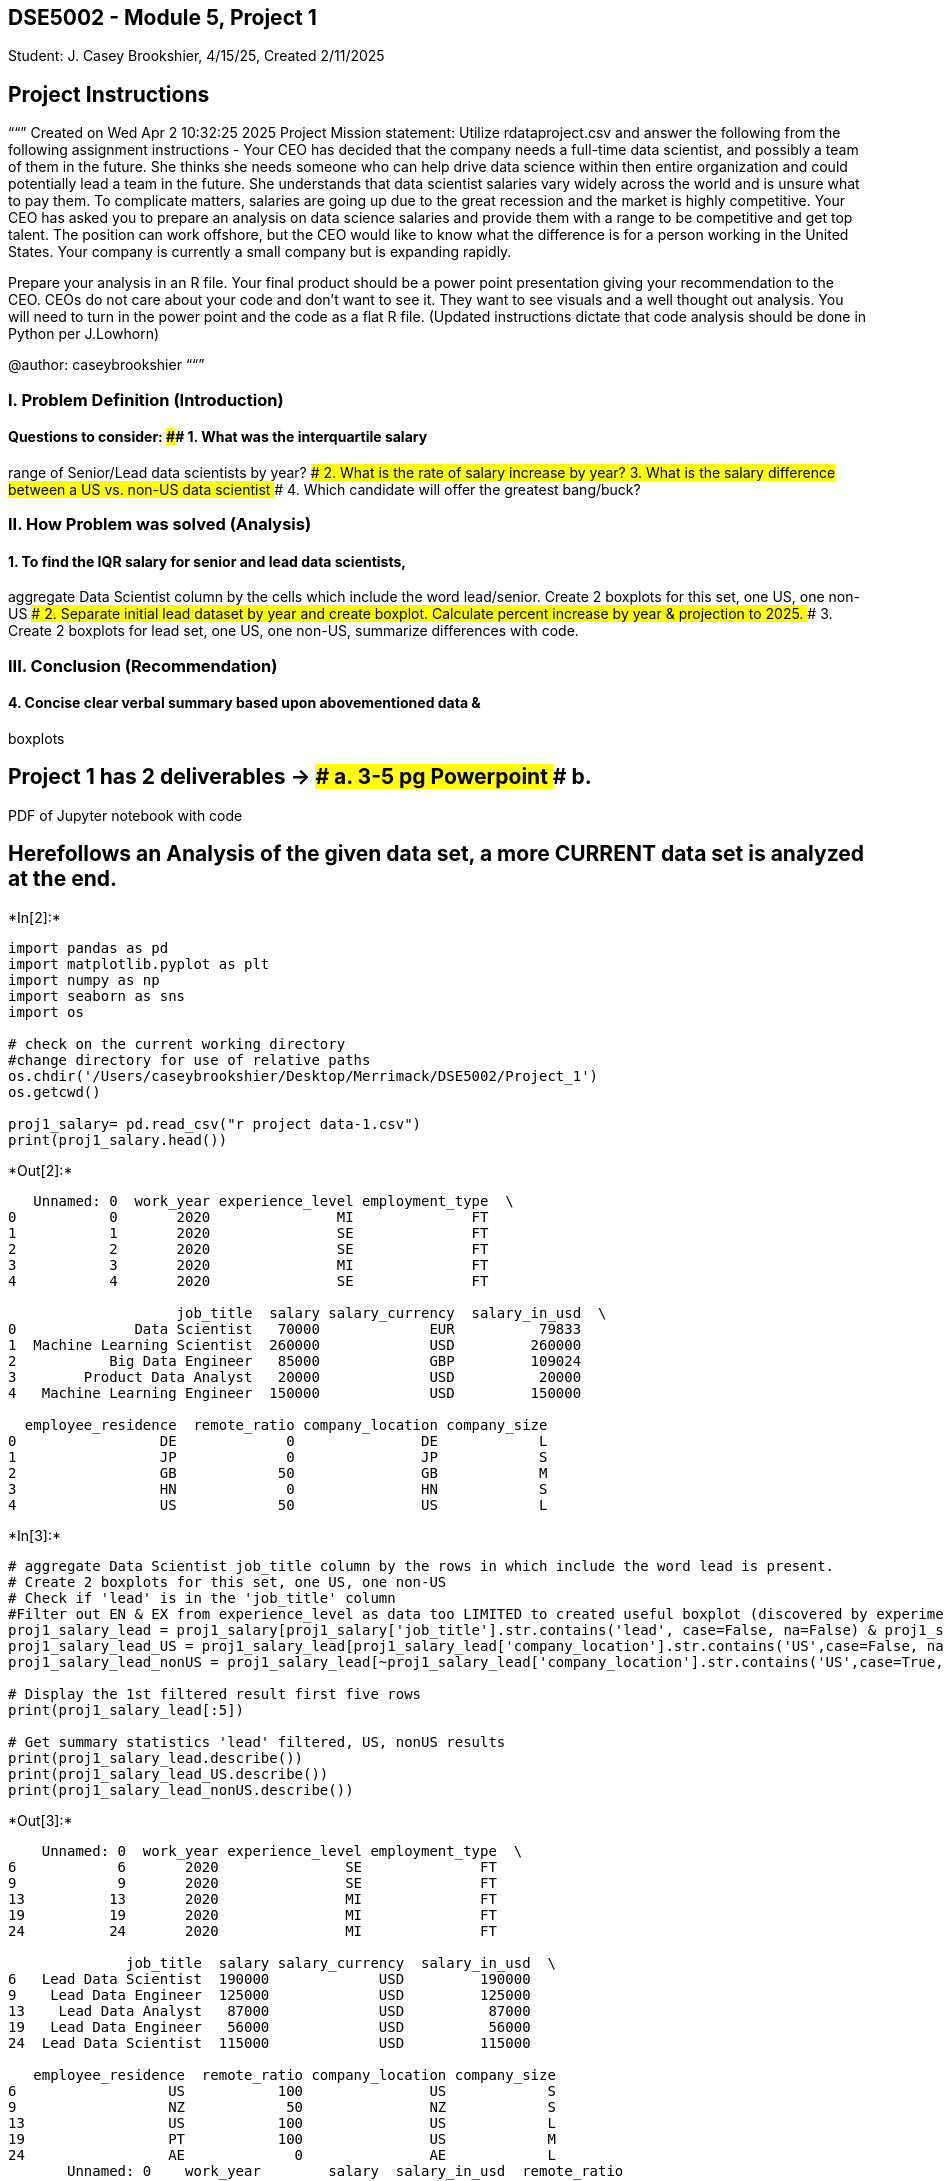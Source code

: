 == DSE5002 - Module 5, Project 1

Student: J. Casey Brookshier, 4/15/25, Created 2/11/2025

== Project Instructions

““” Created on Wed Apr 2 10:32:25 2025 Project Mission statement:
Utilize rdataproject.csv and answer the following from the following
assignment instructions - Your CEO has decided that the company needs a
full-time data scientist, and possibly a team of them in the future. She
thinks she needs someone who can help drive data science within then
entire organization and could potentially lead a team in the future. She
understands that data scientist salaries vary widely across the world
and is unsure what to pay them. To complicate matters, salaries are
going up due to the great recession and the market is highly
competitive. Your CEO has asked you to prepare an analysis on data
science salaries and provide them with a range to be competitive and get
top talent. The position can work offshore, but the CEO would like to
know what the difference is for a person working in the United States.
Your company is currently a small company but is expanding rapidly.

Prepare your analysis in an R file. Your final product should be a power
point presentation giving your recommendation to the CEO. CEOs do not
care about your code and don’t want to see it. They want to see visuals
and a well thought out analysis. You will need to turn in the power
point and the code as a flat R file. (Updated instructions dictate that
code analysis should be done in Python per J.Lowhorn)

@author: caseybrookshier ““”

=== I. Problem Definition (Introduction)

#### Questions to consider: #### 1. What was the interquartile salary
range of Senior/Lead data scientists by year? #### 2. What is the rate
of salary increase by year? #### 3. What is the salary difference
between a US vs. non-US data scientist #### 4. Which candidate will
offer the greatest bang/buck?

=== II. How Problem was solved (Analysis)

#### 1. To find the IQR salary for senior and lead data scientists,
aggregate Data Scientist column by the cells which include the word
lead/senior. Create 2 boxplots for this set, one US, one non-US #### 2.
Separate initial lead dataset by year and create boxplot. Calculate
percent increase by year & projection to 2025. #### 3. Create 2 boxplots
for lead set, one US, one non-US, summarize differences with code.

=== III. Conclusion (Recommendation)

#### 4. Concise clear verbal summary based upon abovementioned data &
boxplots

## Project 1 has 2 deliverables -++>++ #### a. 3-5 pg Powerpoint #### b.
PDF of Jupyter notebook with code

== Herefollows an Analysis of the given data set, a more CURRENT data set is analyzed at the end.


+*In[2]:*+
[source, ipython3]
----
import pandas as pd
import matplotlib.pyplot as plt
import numpy as np
import seaborn as sns
import os

# check on the current working directory
#change directory for use of relative paths 
os.chdir('/Users/caseybrookshier/Desktop/Merrimack/DSE5002/Project_1') 
os.getcwd()

proj1_salary= pd.read_csv("r project data-1.csv") 
print(proj1_salary.head())
----


+*Out[2]:*+
----
   Unnamed: 0  work_year experience_level employment_type  \
0           0       2020               MI              FT   
1           1       2020               SE              FT   
2           2       2020               SE              FT   
3           3       2020               MI              FT   
4           4       2020               SE              FT   

                    job_title  salary salary_currency  salary_in_usd  \
0              Data Scientist   70000             EUR          79833   
1  Machine Learning Scientist  260000             USD         260000   
2           Big Data Engineer   85000             GBP         109024   
3        Product Data Analyst   20000             USD          20000   
4   Machine Learning Engineer  150000             USD         150000   

  employee_residence  remote_ratio company_location company_size  
0                 DE             0               DE            L  
1                 JP             0               JP            S  
2                 GB            50               GB            M  
3                 HN             0               HN            S  
4                 US            50               US            L  
----


+*In[3]:*+
[source, ipython3]
----
# aggregate Data Scientist job_title column by the rows in which include the word lead is present. 
# Create 2 boxplots for this set, one US, one non-US
# Check if 'lead' is in the 'job_title' column
#Filter out EN & EX from experience_level as data too LIMITED to created useful boxplot (discovered by experiment)
proj1_salary_lead = proj1_salary[proj1_salary['job_title'].str.contains('lead', case=False, na=False) & proj1_salary['experience_level'].isin(['SE','MI'])]
proj1_salary_lead_US = proj1_salary_lead[proj1_salary_lead['company_location'].str.contains('US',case=False, na=False)]
proj1_salary_lead_nonUS = proj1_salary_lead[~proj1_salary_lead['company_location'].str.contains('US',case=True, na=False)]

# Display the 1st filtered result first five rows
print(proj1_salary_lead[:5])

# Get summary statistics 'lead' filtered, US, nonUS results
print(proj1_salary_lead.describe())
print(proj1_salary_lead_US.describe())
print(proj1_salary_lead_nonUS.describe())
----


+*Out[3]:*+
----
    Unnamed: 0  work_year experience_level employment_type  \
6            6       2020               SE              FT   
9            9       2020               SE              FT   
13          13       2020               MI              FT   
19          19       2020               MI              FT   
24          24       2020               MI              FT   

              job_title  salary salary_currency  salary_in_usd  \
6   Lead Data Scientist  190000             USD         190000   
9    Lead Data Engineer  125000             USD         125000   
13    Lead Data Analyst   87000             USD          87000   
19   Lead Data Engineer   56000             USD          56000   
24  Lead Data Scientist  115000             USD         115000   

   employee_residence  remote_ratio company_location company_size  
6                  US           100               US            S  
9                  NZ            50               NZ            S  
13                 US           100               US            L  
19                 PT           100               US            M  
24                 AE             0               AE            L  
       Unnamed: 0    work_year        salary  salary_in_usd  remote_ratio
count   13.000000    13.000000  1.300000e+01      13.000000     13.000000
mean   140.769231  2020.769231  4.760769e+05  141174.692308     65.384615
std    170.846010     0.725011  8.435264e+05  104748.365651     42.742521
min      6.000000  2020.000000  5.600000e+04   19609.000000      0.000000
25%     19.000000  2020.000000  8.700000e+04   87000.000000     50.000000
50%     92.000000  2021.000000  1.600000e+05  115000.000000    100.000000
75%    129.000000  2021.000000  2.760000e+05  170000.000000    100.000000
max    523.000000  2022.000000  3.000000e+06  405000.000000    100.000000
       Unnamed: 0    work_year         salary  salary_in_usd  remote_ratio
count    7.000000     7.000000       7.000000       7.000000      7.000000
mean   143.857143  2020.714286  192000.000000  192000.000000     78.571429
std    189.670265     0.755929  117939.249899  117939.249899     39.339790
min      6.000000  2020.000000   56000.000000   56000.000000      0.000000
25%     16.000000  2020.000000  123500.000000  123500.000000     75.000000
50%     88.000000  2021.000000  170000.000000  170000.000000    100.000000
75%    179.000000  2021.000000  233000.000000  233000.000000    100.000000
max    523.000000  2022.000000  405000.000000  405000.000000    100.000000
       Unnamed: 0    work_year        salary  salary_in_usd  remote_ratio
count    6.000000     6.000000  6.000000e+00        6.00000       6.00000
mean   137.166667  2020.833333  8.075000e+05    81878.50000      50.00000
std    163.869969     0.752773  1.202584e+06    42496.88796      44.72136
min      9.000000  2020.000000  7.500000e+04    19609.00000       0.00000
25%     41.000000  2020.250000  8.875000e+04    52410.50000      12.50000
50%    102.000000  2021.000000  1.200000e+05    95546.00000      50.00000
75%    124.750000  2021.000000  1.118750e+06   112040.00000      87.50000
max    457.000000  2022.000000  3.000000e+06   125000.00000     100.00000
----

The interquartile range (IQR) of lead data scientist salaries for those
with experience levels middle to senior is 87,000-170,000 USD. The IQR
for comparable US an non-US populations is approximately 123,000-233,000
USD and 52,000-112,000 USD, respectively.

IQR lead DS salaries ALL = 87,000-170,000 USD. IQR lead DS salaries US =
123,000-233,000 USD. IQR lead DS salaries non-US = 52,000-112,000 USD.


+*In[4]:*+
[source, ipython3]
----

# Create a boxplot representing the salary_in_usd for the filtered data by experience level
# Create 3 plots, showing subsets created above, superimposed for comparison
sns.set_style("whitegrid")
plt.figure(figsize=(10,7))
sns.boxplot(proj1_salary_lead,x='experience_level',y="salary_in_usd", orient="v",fill=False, width=.7, showmeans=True, meanline=True, meanprops={"linewidth": 1, "color": "red"},label='All Salaries USD').set(title="Lead Data Scientist Salaries in USD by Experience Level 2020-2022")
sns.boxplot(proj1_salary_lead_US,x='experience_level',y="salary_in_usd", orient="v",fill=False, showmeans=True, meanline=True, meanprops={"linewidth": 1, "color": "red"}, width=.5,label='US Salaries USD').set(title="Lead Data Scientist Salaries in USD by Experience Level 2020-2022")
sns.boxplot(proj1_salary_lead_nonUS,x='experience_level',y="salary_in_usd", orient="v",fill=False, width=.9,showmeans=True, meanline=True, meanprops={"linewidth": 1, "color": "red"},label='Non-US Salaries USD').set(title="Lead Data Scientist Salaries in USD by Experience Level 2020-2022")

#Adding Textbox
plt.text(0.6, 195000, 'IQR lead DS salaries ALL = 87,000-170,000 USD', fontsize=10, bbox={'facecolor': 'yellow', 'pad': 10, 'alpha': 1})
plt.text(0.6, 175000, 'IQR lead DS salaries US = 123,000-233,000 USD', fontsize=10, bbox={'facecolor': 'yellow', 'pad': 10, 'alpha': 1})
plt.text(0.6, 155000, 'IQR lead DS salaries non-US = 52,000-112,000 USD', fontsize=10, bbox={'facecolor': 'yellow', 'pad': 10, 'alpha': 1})
plt.text(0.6, 225000, 'Data Mean = Red Dotted Line',color='red', fontsize=10, bbox={'facecolor': 'white', 'pad': 10, 'alpha': 1})

# Set axis labels using plt.xlabel() and plt.ylabel()
plt.xlabel('Experience Level')
plt.ylabel('Salary in USD')

# Adding legend
plt.legend(title='Datasets 2020-2022')
plt.show()
----


+*Out[4]:*+
----
![png](output_7_0.png)
----

== The following boxplots were created out of curiosity, and to consider different ways in which to analyze the data.


+*In[5]:*+
[source, ipython3]
----
# Create a boxplot representing the salary_in_usd for the filtered data by year
# Code canceled as 2025 boxplot more informative
'''plt.figure(figsize=(10, 10))
sns.boxplot(proj1_salary_lead,x='work_year',y="salary_in_usd", orient="v").set(title="Lead Salaries in USD by Year")'''
----


+*Out[5]:*+
----'plt.figure(figsize=(10, 10))\nsns.boxplot(proj1_salary_lead,x=\'work_year\',y="salary_in_usd", orient="v").set(title="Lead Salaries in USD by Year")'----


+*In[6]:*+
[source, ipython3]
----
# Create a boxplot representing the salary_in_usd for the filtered data by company location
sns.boxplot(proj1_salary_lead,x='company_location',y="salary_in_usd", orient="v").set(title="Lead Salaries in USD by Location")
----


+*Out[6]:*+
----[Text(0.5, 1.0, 'Lead Salaries in USD by Location')]
![png](output_10_1.png)
----


+*In[7]:*+
[source, ipython3]
----
# Create a boxplot representing the salary_in_usd for the filtered data by remote status
sns.boxplot(proj1_salary_lead,x='remote_ratio',y="salary_in_usd", orient="v").set(title="Lead Salaries in USD by Remote Ratio")
----


+*Out[7]:*+
----[Text(0.5, 1.0, 'Lead Salaries in USD by Remote Ratio')]
![png](output_11_1.png)
----


+*In[8]:*+
[source, ipython3]
----
#create a boxplot that shows Salary by 'Lead' Experience Level. 
plt.figure(figsize=(5, 5))
sns.boxplot(proj1_salary_lead,x='experience_level',y="salary_in_usd", orient="v").set(title="Salary by Lead Experience Level")
----


+*Out[8]:*+
----[Text(0.5, 1.0, 'Salary by Lead Experience Level')]
![png](output_12_1.png)
----

== In the interest of going the extra mile, a more current data set was obtained from Kaggle.

===== Kaggle is reputed to offer numerous accurate datasets for data science and machine learning enthusiasts.


+*In[9]:*+
[source, ipython3]
----
#Download 2025 dataset from Kaggle for up-to-date comparison to original set. 
os.chdir('/Users/caseybrookshier/Desktop/Merrimack/DSE5002/Project_1/DSE5002_project1') 
os.getcwd()

proj1_20to25_salary= pd.read_csv("DataScience_salaries_2025.csv") 
print(proj1_20to25_salary.head())

----


+*Out[9]:*+
----
   work_year experience_level employment_type           job_title  salary  \
0       2025               MI              FT  Research Scientist  208000   
1       2025               MI              FT  Research Scientist  147000   
2       2025               SE              FT  Research Scientist  173000   
3       2025               SE              FT  Research Scientist  117000   
4       2025               MI              FT         AI Engineer  100000   

  salary_currency  salary_in_usd employee_residence  remote_ratio  \
0             USD         208000                 US             0   
1             USD         147000                 US             0   
2             USD         173000                 US             0   
3             USD         117000                 US             0   
4             USD         100000                 US           100   

  company_location company_size  
0               US            M  
1               US            M  
2               US            M  
3               US            M  
4               US            M  
----


+*In[10]:*+
[source, ipython3]
----
# aggregate Data Scientist job_title column by the rows in which include the word lead is present. 
# Create 2 boxplots for this set, one US, one non-US
# Check if 'lead' or 'senior' is in the 'job_title' column
proj1_20to25_lead = proj1_20to25_salary[proj1_20to25_salary['job_title'].str.contains('lead', case=False, na=False)]
proj1_20to25_lead_US = proj1_20to25_lead[proj1_20to25_lead['company_location'].str.contains('US',case=False, na=False)]
proj1_20to25_lead_nonUS = proj1_20to25_lead[~proj1_20to25_lead['company_location'].str.contains('US',case=True, na=False)]

# Display the 1st filtered result first five rows
print(proj1_20to25_lead[:5])

# Get summary statistics LEAD-filtered, US, & nonUS results
print(proj1_20to25_lead.describe())
print(proj1_20to25_lead_US.describe())
print(proj1_20to25_lead_nonUS.describe())
----


+*Out[10]:*+
----
     work_year experience_level employment_type             job_title  salary  \
142       2025               SE              FT  Data Governance Lead  229500   
143       2025               SE              FT  Data Governance Lead  123500   
344       2025               SE              FT  Data Management Lead  147000   
345       2025               SE              FT  Data Management Lead  106900   
510       2025               SE              FT             Data Lead   99816   

    salary_currency  salary_in_usd employee_residence  remote_ratio  \
142             USD         229500                 US             0   
143             USD         123500                 US             0   
344             USD         147000                 US           100   
345             USD         106900                 US           100   
510             USD          99816                 US             0   

    company_location company_size  
142               US            M  
143               US            M  
344               US            M  
345               US            M  
510               US            M  
         work_year        salary  salary_in_usd  remote_ratio
count   892.000000  8.920000e+02     892.000000    892.000000
mean   2024.237668  1.874198e+05  155149.060538     22.533632
std       0.725992  3.957572e+05   66573.374472     41.263354
min    2020.000000  1.800000e+04   17511.000000      0.000000
25%    2024.000000  1.107682e+05  110054.750000      0.000000
50%    2024.000000  1.500000e+05  149620.000000      0.000000
75%    2025.000000  1.925000e+05  189700.000000      0.000000
max    2025.000000  7.500000e+06  500000.000000    100.000000
         work_year         salary  salary_in_usd  remote_ratio
count   763.000000     763.000000     763.000000    763.000000
mean   2024.298820  165688.872870  165803.235911     21.494102
std       0.647901   64542.345907   64366.106910     41.025194
min    2020.000000   38000.000000   38000.000000      0.000000
25%    2024.000000  117880.000000  117880.000000      0.000000
50%    2024.000000  156000.000000  156000.000000      0.000000
75%    2025.000000  196000.000000  196000.000000      0.000000
max    2025.000000  500000.000000  500000.000000    100.000000
         work_year        salary  salary_in_usd  remote_ratio
count   129.000000  1.290000e+02     129.000000    129.000000
mean   2023.875969  3.159526e+05   92132.503876     28.682171
std       1.007842  1.022734e+06   38838.861667     42.285855
min    2020.000000  1.800000e+04   17511.000000      0.000000
25%    2024.000000  5.760000e+04   63750.000000      0.000000
50%    2024.000000  8.500000e+04   89285.000000      0.000000
75%    2024.000000  1.191320e+05  117950.000000     50.000000
max    2025.000000  7.500000e+06  210000.000000    100.000000
----


+*In[11]:*+
[source, ipython3]
----
#Calculate Lead Salaries in USD by year
plt.figure(figsize=(5,5))
sns.boxplot(proj1_20to25_lead,x='work_year',y="salary_in_usd", orient="v").set(title="Lead Salaries in USD by Year")
----


+*Out[11]:*+
----[Text(0.5, 1.0, 'Lead Salaries in USD by Year')]
![png](output_16_1.png)
----


+*In[12]:*+
[source, ipython3]
----
# Create a boxplot representing the salary_in_usd for the filtered data by company location
# Though not especially useful - this shows visually shows the clear advantage the US has over most countries. 
sns.boxplot(proj1_20to25_lead,x='company_location',y="salary_in_usd", orient="v").set(title="Lead Salaries in USD by Location")
----


+*Out[12]:*+
----[Text(0.5, 1.0, 'Lead Salaries in USD by Location')]
![png](output_17_1.png)
----


+*In[13]:*+
[source, ipython3]
----
# As with original data set, create similar filters for lead, US, and nonUS subsets for 2025
proj1_2025_lead = proj1_20to25_lead[proj1_20to25_lead['work_year']==2025]
proj1_2025_lead_US = proj1_2025_lead[proj1_2025_lead['company_location'].str.contains('US',case=False, na=False)]
proj1_2025_lead_nonUS = proj1_2025_lead[~proj1_2025_lead['company_location'].str.contains('US',case=True, na=False)]

# Display the 1st filtered result first five rows
print(proj1_2025_lead[:5])
print(proj1_2025_lead.describe())
print(proj1_2025_lead_US.describe())
print(proj1_2025_lead_nonUS.describe())
----


+*Out[13]:*+
----
     work_year experience_level employment_type             job_title  salary  \
142       2025               SE              FT  Data Governance Lead  229500   
143       2025               SE              FT  Data Governance Lead  123500   
344       2025               SE              FT  Data Management Lead  147000   
345       2025               SE              FT  Data Management Lead  106900   
510       2025               SE              FT             Data Lead   99816   

    salary_currency  salary_in_usd employee_residence  remote_ratio  \
142             USD         229500                 US             0   
143             USD         123500                 US             0   
344             USD         147000                 US           100   
345             USD         106900                 US           100   
510             USD          99816                 US             0   

    company_location company_size  
142               US            M  
143               US            M  
344               US            M  
345               US            M  
510               US            M  
       work_year         salary  salary_in_usd  remote_ratio
count      304.0     304.000000     304.000000    304.000000
mean      2025.0  152982.194079  153319.486842     22.368421
std          0.0   66377.191981   65625.305842     41.739991
min       2025.0   38916.000000   42000.000000      0.000000
25%       2025.0  111000.000000  111000.000000      0.000000
50%       2025.0  150000.000000  150000.000000      0.000000
75%       2025.0  182127.500000  182017.500000      0.000000
max       2025.0  500000.000000  500000.000000    100.000000
       work_year         salary  salary_in_usd  remote_ratio
count      276.0     276.000000     276.000000    276.000000
mean      2025.0  160430.956522  160430.956522     21.739130
std          0.0   64054.520517   64054.520517     41.322027
min       2025.0   46000.000000   46000.000000      0.000000
25%       2025.0  115000.000000  115000.000000      0.000000
50%       2025.0  150000.000000  150000.000000      0.000000
75%       2025.0  188640.000000  188640.000000      0.000000
max       2025.0  500000.000000  500000.000000    100.000000
       work_year         salary  salary_in_usd  remote_ratio
count       28.0      28.000000      28.000000     28.000000
mean      2025.0   79558.678571   83220.714286     28.571429
std          0.0   38689.354018   30464.747616     46.004371
min       2025.0   38916.000000   42000.000000      0.000000
25%       2025.0   53862.250000   61444.250000      0.000000
50%       2025.0   62301.000000   75377.500000      0.000000
75%       2025.0   96250.000000  103481.000000    100.000000
max       2025.0  210000.000000  150000.000000    100.000000
----


+*In[14]:*+
[source, ipython3]
----
# Create a boxplot representing the salary_in_usd for the filtered data by experience level
# Create 3 plots, showing subsets created above, superimposed for comparison
# Remove outliers to reduce boxplot to a more managable size

sns.set_style("whitegrid")
plt.figure(figsize=(10,7))
sns.boxplot(proj1_2025_lead,x='experience_level',y="salary_in_usd", orient="v",showfliers=False,fill=False, width=.7, showmeans=True, meanline=True, meanprops={"linewidth": 1, "color": "red"},label='All Salaries USD').set(title="Lead Data Scientist Salaries in USD by Experience Level 2025")
sns.boxplot(proj1_2025_lead_US,x='experience_level',y="salary_in_usd", orient="v",showfliers=False,fill=False, showmeans=True, meanline=True, meanprops={"linewidth": 1, "color": "red"}, width=.5,label='US Salaries USD').set(title="Lead Data Scientist Salaries in USD by Experience Level 2025")
sns.boxplot(proj1_2025_lead_nonUS,x='experience_level',y="salary_in_usd", orient="v",showfliers=False,fill=False, width=.9,showmeans=True, meanline=True, meanprops={"linewidth": 1, "color": "red"},label='Non-US Salaries USD').set(title="Lead Data Scientist Salaries in USD by Experience Level 2025")

#Adding Textbox
plt.text(0.6, 70000, 'IQR lead DS salaries ALL = 111,000-182,000 USD', fontsize=10, bbox={'facecolor': 'yellow', 'pad': 10, 'alpha': 1})
plt.text(0.6, 55000, 'IQR lead DS salaries US = 115,000-188,000 USD', fontsize=10, bbox={'facecolor': 'yellow', 'pad': 10, 'alpha': 1})
plt.text(0.6, 40000, 'IQR lead DS salaries non-US = 61,000-103,000 USD', fontsize=10, bbox={'facecolor': 'yellow', 'pad': 10, 'alpha': 1})
plt.text(0.6, 90000, 'Data Mean = Red Dotted Line',color='red', fontsize=10, bbox={'facecolor': 'white', 'pad': 10, 'alpha': 1})

# Set axis labels using plt.xlabel() and plt.ylabel()
plt.xlabel('Experience Level')
plt.ylabel('Salary in USD')

plt.legend(title='Dataset 2025')
plt.show()
----


+*Out[14]:*+
----
![png](output_19_0.png)
----


+*In[ ]:*+
[source, ipython3]
----

----


+*In[ ]:*+
[source, ipython3]
----

----
